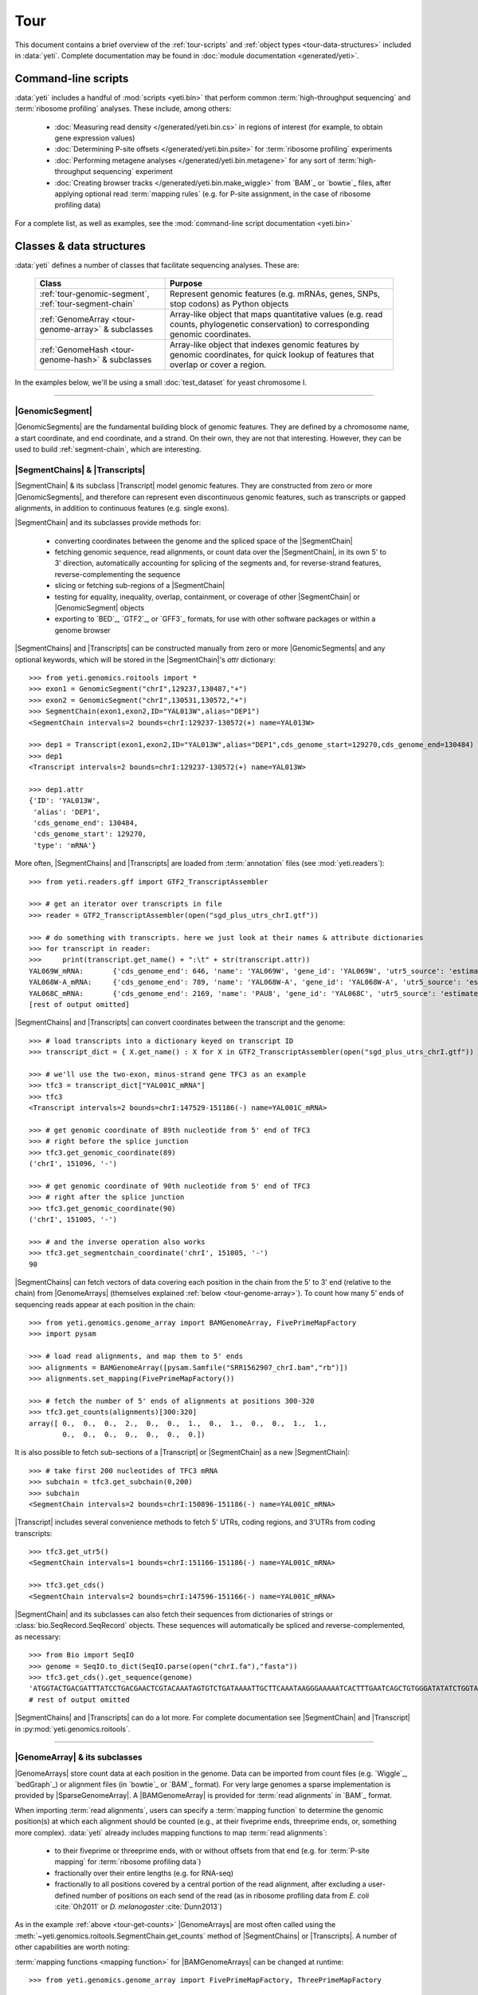 Tour
====

This document contains a brief overview of the :ref:`tour-scripts` and
:ref:`object types <tour-data-structures>` included in :data:`yeti`. Complete
documentation may be found in :doc:`module documentation <generated/yeti>`.


.. _tour-scripts:

Command-line scripts
--------------------

:data:`yeti` includes a handful of :mod:`scripts <yeti.bin>` that perform common
:term:`high-throughput sequencing` and :term:`ribosome profiling` analyses.
These include, among others:

  - :doc:`Measuring read density </generated/yeti.bin.cs>` in regions
    of interest (for example, to obtain gene expression values)

  - :doc:`Determining P-site offsets </generated/yeti.bin.psite>` for
    :term:`ribosome profiling` experiments

  - :doc:`Performing metagene analyses </generated/yeti.bin.metagene>` for
    any sort of :term:`high-throughput sequencing` experiment

  - :doc:`Creating browser tracks </generated/yeti.bin.make_wiggle>` 
    from `BAM`_ or `bowtie`_ files, after applying optional read :term:`mapping rules`
    (e.g. for P-site assignment, in the case of ribosome profiling data) 

For a complete list, as well as examples, see the :mod:`command-line script documentation <yeti.bin>`



.. _tour-data-structures:

Classes & data structures
-------------------------

:data:`yeti` defines a number of classes that facilitate sequencing
analyses. These are:

    ======================================================     =========================================
    **Class**                                                  **Purpose**
    ------------------------------------------------------     -----------------------------------------
    :ref:`tour-genomic-segment`, :ref:`tour-segment-chain`     Represent genomic features (e.g. mRNAs, genes, SNPs, stop codons) as Python objects

    :ref:`GenomeArray <tour-genome-array>` & subclasses        Array-like object that maps quantitative values (e.g. read counts, phylogenetic conservation)
                                                               to corresponding genomic coordinates.

    :ref:`GenomeHash <tour-genome-hash>` & subclasses          Array-like object that indexes genomic features by genomic coordinates, 
                                                               for quick lookup of features that overlap or cover a region.
    ======================================================     =========================================

In the examples below, we'll be using a small :doc:`test_dataset` for yeast chromosome I.

-------------------------------------------------------------------------------

.. _tour-genomic-segment:

|GenomicSegment|
................
|GenomicSegments| are the fundamental building block of genomic features.
They are defined by a chromosome name, a start coordinate, and end coordinate,
and a strand. On their own, they are not that interesting. However, they
can be used to build :ref:`segment-chain`, which are interesting.


.. _tour-segment-chain:

|SegmentChains| & |Transcripts|
...............................

|SegmentChain| & its subclass |Transcript| model genomic features. They are
constructed from zero or more |GenomicSegments|, and therefore can represent
even discontinuous genomic features, such as transcripts or gapped alignments,
in addition to continuous features (e.g. single exons).
	
|SegmentChain| and its subclasses provide methods for:
	
  - converting coordinates between the genome and the spliced space of the
    |SegmentChain|

  - fetching genomic sequence, read alignments, or count data over
    the |SegmentChain|, in its own 5' to 3' direction, automatically
    accounting for splicing of the segments and, for reverse-strand
    features, reverse-complementing the sequence

  - slicing or fetching sub-regions of a |SegmentChain|
      
  - testing for equality, inequality, overlap, containment, or coverage
    of other |SegmentChain| or |GenomicSegment| objects

  - exporting to `BED`_, `GTF2`_, or `GFF3`_ formats, for use with other
    software packages or within a genome browser

|SegmentChains| and |Transcripts| can be constructed manually from zero or more
|GenomicSegments| and any optional keywords, which will be stored in the
|SegmentChain|'s `attr` dictionary::

    >>> from yeti.genomics.roitools import *
    >>> exon1 = GenomicSegment("chrI",129237,130487,"+")
    >>> exon2 = GenomicSegment("chrI",130531,130572,"+")
    >>> SegmentChain(exon1,exon2,ID="YAL013W",alias="DEP1")
    <SegmentChain intervals=2 bounds=chrI:129237-130572(+) name=YAL013W>

    >>> dep1 = Transcript(exon1,exon2,ID="YAL013W",alias="DEP1",cds_genome_start=129270,cds_genome_end=130484)
    >>> dep1
    <Transcript intervals=2 bounds=chrI:129237-130572(+) name=YAL013W>
    
    >>> dep1.attr
    {'ID': 'YAL013W',
     'alias': 'DEP1',
     'cds_genome_end': 130484,
     'cds_genome_start': 129270,
     'type': 'mRNA'}


More often, |SegmentChains| and |Transcripts| are loaded from :term:`annotation`
files (see :mod:`yeti.readers`)::
 
    >>> from yeti.readers.gff import GTF2_TranscriptAssembler

    >>> # get an iterator over transcripts in file
    >>> reader = GTF2_TranscriptAssembler(open("sgd_plus_utrs_chrI.gtf"))

    >>> # do something with transcripts. here we just look at their names & attribute dictionaries
    >>> for transcript in reader:
    >>>     print(transcript.get_name() + ":\t" + str(transcript.attr))
    YAL069W_mRNA:	{'cds_genome_end': 646, 'name': 'YAL069W', 'gene_id': 'YAL069W', 'utr5_source': 'estimated', 'source': '.', 'transcript_id': 'YAL069W_mRNA', 'cds_genome_start': 334, 'phase': '.', 'utr3_source': 'estimated', 'gene_aliases': 'YAL069W', 'score': '.', 'type': 'mRNA', 'ID': 'YAL069W_mRNA'}
    YAL068W-A_mRNA:	{'cds_genome_end': 789, 'name': 'YAL068W-A', 'gene_id': 'YAL068W-A', 'utr5_source': 'estimated', 'source': '.', 'transcript_id': 'YAL068W-A_mRNA', 'cds_genome_start': 537, 'phase': '.', 'utr3_source': 'estimated', 'gene_aliases': 'YAL068W-A', 'score': '.', 'type': 'mRNA', 'ID': 'YAL068W-A_mRNA'}
    YAL068C_mRNA:	{'cds_genome_end': 2169, 'name': 'PAU8', 'gene_id': 'YAL068C', 'utr5_source': 'estimated', 'source': '.', 'transcript_id': 'YAL068C_mRNA', 'cds_genome_start': 1809, 'phase': '.', 'utr3_source': 'estimated', 'gene_aliases': 'PAU8,seripauperin PAU8', 'score': '.', 'type': 'mRNA', 'ID': 'YAL068C_mRNA'}
    [rest of output omitted]


|SegmentChains| and |Transcripts| can convert coordinates between the transcript
and the genome::

    >>> # load transcripts into a dictionary keyed on transcript ID
    >>> transcript_dict = { X.get_name() : X for X in GTF2_TranscriptAssembler(open("sgd_plus_utrs_chrI.gtf")) }

    >>> # we'll use the two-exon, minus-strand gene TFC3 as an example
    >>> tfc3 = transcript_dict["YAL001C_mRNA"]
    >>> tfc3
    <Transcript intervals=2 bounds=chrI:147529-151186(-) name=YAL001C_mRNA>

    >>> # get genomic coordinate of 89th nucleotide from 5' end of TFC3
    >>> # right before the splice junction
    >>> tfc3.get_genomic_coordinate(89)
    ('chrI', 151096, '-')
    
    >>> # get genomic coordinate of 90th nucleotide from 5' end of TFC3
    >>> # right after the splice junction
    >>> tfc3.get_genomic_coordinate(90)
    ('chrI', 151005, '-')

    >>> # and the inverse operation also works
    >>> tfc3.get_segmentchain_coordinate('chrI', 151005, '-')
    90

.. _tour-get-counts:

|SegmentChains| can fetch vectors of data covering each position in the chain
from the 5' to 3' end (relative to the chain) from |GenomeArrays| (themselves
explained :ref:`below <tour-genome-array>`). To count how many 5' ends of
sequencing reads appear at each position in the chain::

    >>> from yeti.genomics.genome_array import BAMGenomeArray, FivePrimeMapFactory
    >>> import pysam

    >>> # load read alignments, and map them to 5' ends
    >>> alignments = BAMGenomeArray([pysam.Samfile("SRR1562907_chrI.bam","rb")])
    >>> alignments.set_mapping(FivePrimeMapFactory())

    >>> # fetch the number of 5' ends of alignments at positions 300-320
    >>> tfc3.get_counts(alignments)[300:320]
    array([ 0.,  0.,  0.,  2.,  0.,  0.,  1.,  0.,  1.,  0.,  0.,  1.,  1.,
            0.,  0.,  0.,  0.,  0.,  0.,  0.])


It is also possible to fetch sub-sections of a |Transcript| or |SegmentChain|
as a new |SegmentChain|::

    >>> # take first 200 nucleotides of TFC3 mRNA
    >>> subchain = tfc3.get_subchain(0,200)
    >>> subchain
    <SegmentChain intervals=2 bounds=chrI:150896-151186(-) name=YAL001C_mRNA>

|Transcript| includes several convenience methods to fetch 5' UTRs, coding regions,
and 3'UTRs from coding transcripts::

    >>> tfc3.get_utr5()
    <SegmentChain intervals=1 bounds=chrI:151166-151186(-) name=YAL001C_mRNA>

    >>> tfc3.get_cds()
    <SegmentChain intervals=2 bounds=chrI:147596-151166(-) name=YAL001C_mRNA>


|SegmentChain| and its subclasses can also fetch their sequences from dictionaries
of strings or :class:`bio.SeqRecord.SeqRecord` objects. These sequences will
automatically be spliced and reverse-complemented, as necessary::

    >>> from Bio import SeqIO
    >>> genome = SeqIO.to_dict(SeqIO.parse(open("chrI.fa"),"fasta"))
    >>> tfc3.get_cds().get_sequence(genome)
    'ATGGTACTGACGATTTATCCTGACGAACTCGTACAAATAGTGTCTGATAAAATTGCTTCAAATAAGGGAAAAATCACTTTGAATCAGCTGTGGGATATATCTGGTAAATATT
    # rest of output omitted


|SegmentChains| and |Transcripts| can do a lot more. For complete documentation
see |SegmentChain| and |Transcript| in :py:mod:`yeti.genomics.roitools`.
    
-------------------------------------------------------------------------------

.. _tour-genome-array:

|GenomeArray| & its subclasses
..............................
|GenomeArrays| store count data at each position in the genome. Data can be
imported from count files (e.g. `Wiggle`_, `bedGraph`_) or alignment files
(in `bowtie`_ or `BAM`_ format). For very large genomes a sparse implementation
is provided by |SparseGenomeArray|. A |BAMGenomeArray| is provided for
:term:`read alignments` in `BAM`_ format.

When importing :term:`read alignments`, users can specify a :term:`mapping function`
to determine the genomic position(s) at which each alignment should be counted
(e.g., at their fiveprime ends, threeprime ends, or, something more complex).
:data:`yeti` already includes mapping functions to map :term:`read alignments`:

  - to their fiveprime or threeprime ends, with or without offsets from
    that end (e.g. for :term:`P-site mapping` for :term:`ribosome profiling data`)
     
  - fractionally over their entire lengths (e.g. for RNA-seq)
   
  - fractionally to all positions covered by a central portion of the read
    alignment, after excluding a user-defined number of positions on each
    send of the read (as in ribosome profiling data from *E. coli*
    :cite:`Oh2011` or *D. melanogaster* :cite:`Dunn2013`)


As in the example :ref:`above <tour-get-counts>`
|GenomeArrays| are most often called using the
:meth:`~yeti.genomics.roitools.SegmentChain.get_counts` method of |SegmentChains|
or |Transcripts|. A number of other capabilities are worth noting:


:term:`mapping functions <mapping function>` for |BAMGenomeArrays| can be changed
at runtime::

    >>> from yeti.genomics.genome_array import FivePrimeMapFactory, ThreePrimeMapFactory
    
    >>> alignments.set_mapping(FivePrimeMapFactory())
    >>> tfc3.get_cds_().get_counts(alignments)[:50]
    array([ 3.,  0.,  0.,  0.,  0.,  0.,  1.,  0.,  0.,  0.,  0.,  0.,  0.,
            0.,  0.,  1.,  0.,  0.,  0.,  0.,  0.,  0.,  0.,  0.,  1.,  0.,
            0.,  0.,  0.,  0.,  0.,  0.,  0.,  0.,  0.,  0.,  1.,  0.,  0.,
            1.,  0.,  0.,  0.,  0.,  0.,  0.,  0.,  0.,  0.,  0.])

    >>> # change to mapping with 15 nucleotide offset from 5' end
    >>> alignments.set_mapping(FivePrimeMapFactory(offset=15))
    >>> tfc3.get_cds_().get_counts(alignments)[:50]
    array([ 0.,  0.,  3.,  2.,  1.,  0.,  3.,  0.,  0.,  0.,  0.,  0.,  0.,
            0.,  0.,  3.,  0.,  0.,  0.,  0.,  0.,  1.,  0.,  0.,  0.,  0.,
            0.,  0.,  0.,  0.,  1.,  0.,  0.,  0.,  0.,  0.,  0.,  0.,  0.,
            1.,  0.,  0.,  0.,  0.,  0.,  0.,  0.,  0.,  0.,  0.])

    >>> # change to mapping from 3' end, with no offset
    >>> alignments.set_mapping(ThreePrimeMapFactory())
    >>> tfc3.get_cds().get_counts(alignments)[:50]
    array([ 0.,  0.,  0.,  0.,  0.,  0.,  0.,  0.,  0.,  0.,  0.,  0.,  0.,
            0.,  0.,  8.,  0.,  0.,  0.,  1.,  0.,  0.,  0.,  0.,  0.,  0.,
            0.,  0.,  2.,  1.,  0.,  0.,  0.,  1.,  0.,  0.,  0.,  0.,  0.,
            0.,  0.,  0.,  1.,  0.,  0.,  0.,  0.,  0.,  0.,  0.])


|GenomeArrays| and subclasses can be exported to `wiggle`_ or `bedGraph`_
files for use in a :term:`genome browser`::

    >>> # export minus strand as a bedgraph file
    >>> with open("alignments_rc.wig","w") as fout:
    >>>     alignments.to_bedgraph(fout,"my_trackname","-")


And `wiggle`_ or `bedGraph`_ files can be imported into a |GenomeArray|
using the :meth:`~yeti.genomics.genome_array.GenomeArray.add_from_wiggle`
method::

    >>> new_data = GenomeArray()
    >>> new_data.add_from_wiggle(open("alignments_rc.wig"),"-")
    
    >>> tfc3.get_cds().get_counts(new_data)[:50]
    array([ 0.,  0.,  0.,  0.,  0.,  0.,  0.,  0.,  0.,  0.,  0.,  0.,  0.,
            0.,  0.,  8.,  0.,  0.,  0.,  1.,  0.,  0.,  0.,  0.,  0.,  0.,
            0.,  0.,  2.,  1.,  0.,  0.,  0.,  1.,  0.,  0.,  0.,  0.,  0.,
            0.,  0.,  0.,  1.,  0.,  0.,  0.,  0.,  0.,  0.,  0.])


For further information, see:

  - The module documentation for :py:mod:`~yeti.genomics.genome_array`

  - In-depth discussion of :doc:`mapping rules <concepts/mapping_rules>`

-------------------------------------------------------------------------------

.. _tour-genome-hash:

|GenomeHash|, |BigBedGenomeHash|, and |TabixGenomeHash|
.......................................................

Often one needs to know whether any features overlap a specific region in the
genome, for example, to find transcripts that overlap one another.

However, it would be inefficient to scan an entire file to find the
overlapping features, or to test whether two features overlap if we already
know they are too far apart in the genome.

|GenomeHash| and its subclasses avoid this problem by indexing features
by location. A |GenomeHash| may be created from a list or dictionary of features
(e.g. |SegmentChains| or |Transcripts|) in memory, or directly loaded from a
genome annotation (in `BED`_, `GTF2`_, `GFF3`_, or `PSL`_ format)::

    >>> from yeti.genomics.genome_hash import GenomeHash 
    >>> my_hash = GenomeHash(transcript_dict)

Having made a |GenomeHash|, we can ask what is where in the genome. For
example, to find all features between bases 10000-20000 on the plus
strand of chromosome *chrI*::

    >>> from yeti.genomics.genome_hash import GenomeHash 
    >>> my_hash = GenomeHash(transcript_dict)
    
    >>> roi = GenomicSegment("chrI",10000,20000,"+")
    >>> my_hash[roi]
    [<Transcript intervals=1 bounds=chrI:9979-10540(+) name=YAL066W_mRNA>,
     <Transcript intervals=1 bounds=chrI:11934-12567(+) name=YAL064W-B_mRNA>]

Or on both strands::

    >>> my_hash.get_overlapping_features(roi,stranded=False)
    [<Transcript intervals=1 bounds=chrI:11423-12062(-) name=YAL065C_mRNA>,
     <Transcript intervals=1 bounds=chrI:9979-10540(+) name=YAL066W_mRNA>,
     <Transcript intervals=1 bounds=chrI:11934-12567(+) name=YAL064W-B_mRNA>,
     <Transcript intervals=1 bounds=chrI:13221-13854(-) name=YAL064C-A_mRNA>]
    
Does anything interesting overlap *TFC3*?

 .. code-block:: python

    >>> my_hash[tfc3]
    [<Transcript intervals=2 bounds=chrI:147529-151186(-) name=YAL001C_mRNA>]
    # nope, just TFC3 itself.

For more information, see the module documentation for :mod:`~yeti.genomics.genome_hash`.

-------------------------------------------------------------------------------


See also
--------
For an in-depth discussion of these data structures, see:
	
  - :doc:`Example <examples>` analyses

  - Detailed :ref:`module documentation <modindex>`:

      - :mod:`yeti.genomics.roitools`

      - :mod:`yeti.genomics.genome_array`

      - :mod:`yeti.genomics.genome_hash`

      - :mod:`yeti.readers`
